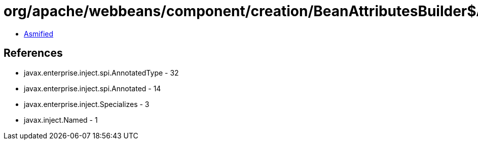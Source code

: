 = org/apache/webbeans/component/creation/BeanAttributesBuilder$AnnotatedTypeBeanAttributesBuilder.class

 - link:BeanAttributesBuilder$AnnotatedTypeBeanAttributesBuilder-asmified.java[Asmified]

== References

 - javax.enterprise.inject.spi.AnnotatedType - 32
 - javax.enterprise.inject.spi.Annotated - 14
 - javax.enterprise.inject.Specializes - 3
 - javax.inject.Named - 1
